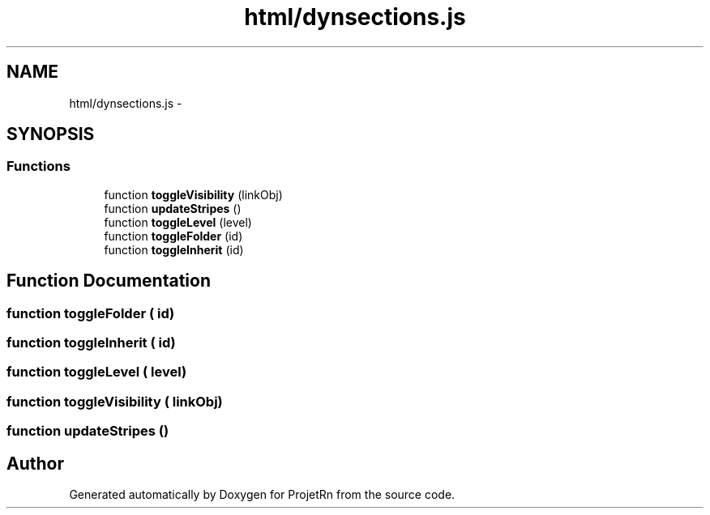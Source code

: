 .TH "html/dynsections.js" 3 "Fri May 25 2018" "ProjetRn" \" -*- nroff -*-
.ad l
.nh
.SH NAME
html/dynsections.js \- 
.SH SYNOPSIS
.br
.PP
.SS "Functions"

.in +1c
.ti -1c
.RI "function \fBtoggleVisibility\fP (linkObj)"
.br
.ti -1c
.RI "function \fBupdateStripes\fP ()"
.br
.ti -1c
.RI "function \fBtoggleLevel\fP (level)"
.br
.ti -1c
.RI "function \fBtoggleFolder\fP (id)"
.br
.ti -1c
.RI "function \fBtoggleInherit\fP (id)"
.br
.in -1c
.SH "Function Documentation"
.PP 
.SS "function toggleFolder ( id)"

.SS "function toggleInherit ( id)"

.SS "function toggleLevel ( level)"

.SS "function toggleVisibility ( linkObj)"

.SS "function updateStripes ()"

.SH "Author"
.PP 
Generated automatically by Doxygen for ProjetRn from the source code\&.
